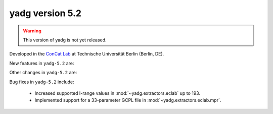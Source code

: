**yadg** version 5.2
``````````````````````
.. warning::

   This version of yadg is not yet released.

.. image:: https://img.shields.io/static/v1?label=yadg&message=v5.2&color=blue&logo=github
  :target: https://github.com/PeterKraus/yadg/tree/5.2
.. image:: https://img.shields.io/static/v1?label=yadg&message=v5.2&color=blue&logo=pypi
  :target: https://pypi.org/project/yadg/5.2/
.. image:: https://img.shields.io/static/v1?label=release%20date&message=YYYY-MM-DD&color=red&logo=pypi


Developed in the |concat_lab|_ at Technische Universität Berlin (Berlin, DE).

New features in ``yadg-5.2`` are:

Other changes in ``yadg-5.2`` are:

Bug fixes in ``yadg-5.2`` include:

  - Increased supported I-range values in :mod:`~yadg.extractors.eclab` up to 193.
  - Implemented support for a 33-parameter GCPL file in :mod:`~yadg.extractors.eclab.mpr`.


.. _concat_lab: https://tu.berlin/en/concat

.. |concat_lab| replace:: ConCat Lab